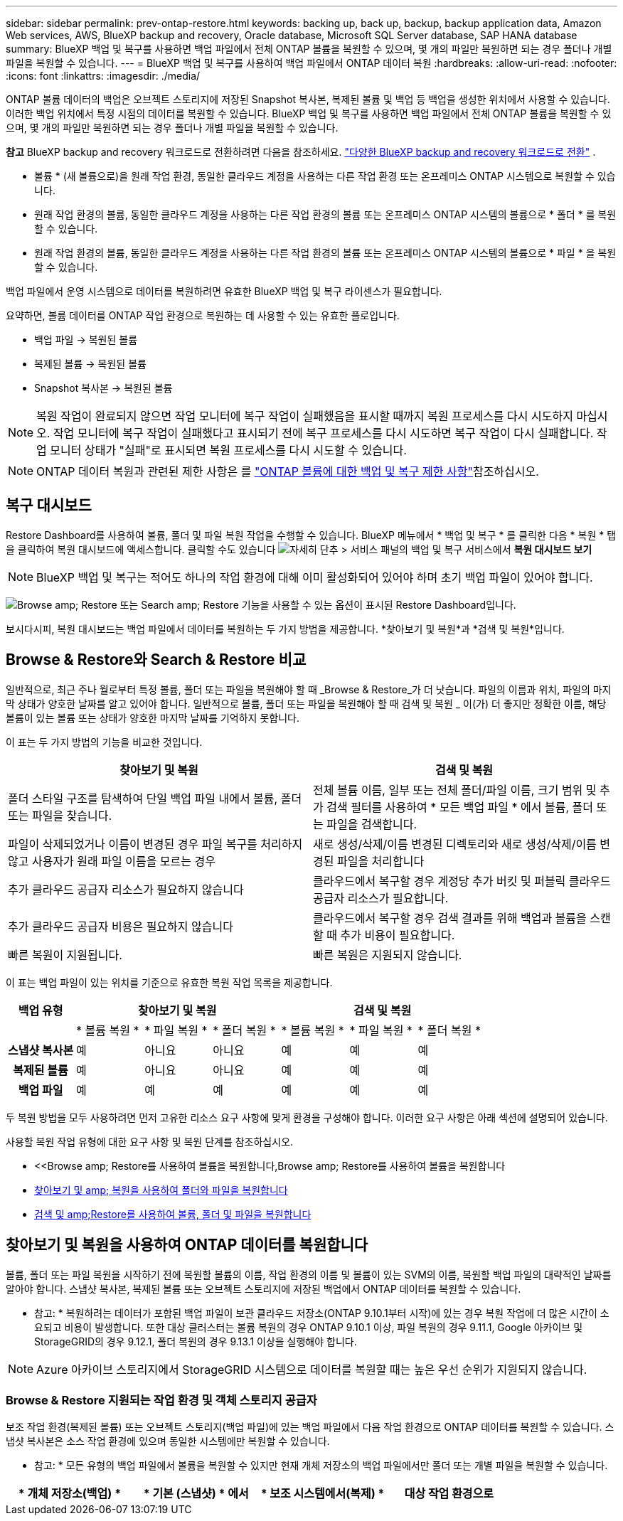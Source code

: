 ---
sidebar: sidebar 
permalink: prev-ontap-restore.html 
keywords: backing up, back up, backup, backup application data, Amazon Web services, AWS, BlueXP backup and recovery, Oracle database, Microsoft SQL Server database, SAP HANA database 
summary: BlueXP 백업 및 복구를 사용하면 백업 파일에서 전체 ONTAP 볼륨을 복원할 수 있으며, 몇 개의 파일만 복원하면 되는 경우 폴더나 개별 파일을 복원할 수 있습니다. 
---
= BlueXP 백업 및 복구를 사용하여 백업 파일에서 ONTAP 데이터 복원
:hardbreaks:
:allow-uri-read: 
:nofooter: 
:icons: font
:linkattrs: 
:imagesdir: ./media/


[role="lead"]
ONTAP 볼륨 데이터의 백업은 오브젝트 스토리지에 저장된 Snapshot 복사본, 복제된 볼륨 및 백업 등 백업을 생성한 위치에서 사용할 수 있습니다. 이러한 백업 위치에서 특정 시점의 데이터를 복원할 수 있습니다. BlueXP 백업 및 복구를 사용하면 백업 파일에서 전체 ONTAP 볼륨을 복원할 수 있으며, 몇 개의 파일만 복원하면 되는 경우 폴더나 개별 파일을 복원할 수 있습니다.

[]
====
*참고* BlueXP backup and recovery 워크로드로 전환하려면 다음을 참조하세요. link:br-start-switch-ui.html["다양한 BlueXP backup and recovery 워크로드로 전환"] .

====
* 볼륨 * (새 볼륨으로)을 원래 작업 환경, 동일한 클라우드 계정을 사용하는 다른 작업 환경 또는 온프레미스 ONTAP 시스템으로 복원할 수 있습니다.
* 원래 작업 환경의 볼륨, 동일한 클라우드 계정을 사용하는 다른 작업 환경의 볼륨 또는 온프레미스 ONTAP 시스템의 볼륨으로 * 폴더 * 를 복원할 수 있습니다.
* 원래 작업 환경의 볼륨, 동일한 클라우드 계정을 사용하는 다른 작업 환경의 볼륨 또는 온프레미스 ONTAP 시스템의 볼륨으로 * 파일 * 을 복원할 수 있습니다.


백업 파일에서 운영 시스템으로 데이터를 복원하려면 유효한 BlueXP 백업 및 복구 라이센스가 필요합니다.

요약하면, 볼륨 데이터를 ONTAP 작업 환경으로 복원하는 데 사용할 수 있는 유효한 플로입니다.

* 백업 파일 -> 복원된 볼륨
* 복제된 볼륨 -> 복원된 볼륨
* Snapshot 복사본 -> 복원된 볼륨



NOTE: 복원 작업이 완료되지 않으면 작업 모니터에 복구 작업이 실패했음을 표시할 때까지 복원 프로세스를 다시 시도하지 마십시오. 작업 모니터에 복구 작업이 실패했다고 표시되기 전에 복구 프로세스를 다시 시도하면 복구 작업이 다시 실패합니다. 작업 모니터 상태가 "실패"로 표시되면 복원 프로세스를 다시 시도할 수 있습니다.


NOTE: ONTAP 데이터 복원과 관련된 제한 사항은 를 link:br-reference-limitations.html["ONTAP 볼륨에 대한 백업 및 복구 제한 사항"]참조하십시오.



== 복구 대시보드

Restore Dashboard를 사용하여 볼륨, 폴더 및 파일 복원 작업을 수행할 수 있습니다. BlueXP 메뉴에서 * 백업 및 복구 * 를 클릭한 다음 * 복원 * 탭을 클릭하여 복원 대시보드에 액세스합니다. 클릭할 수도 있습니다 image:icon-options-vertical.gif["자세히 단추"] > 서비스 패널의 백업 및 복구 서비스에서 *복원 대시보드 보기*


NOTE: BlueXP 백업 및 복구는 적어도 하나의 작업 환경에 대해 이미 활성화되어 있어야 하며 초기 백업 파일이 있어야 합니다.

image:screenshot_restore_dashboard.png["Browse  amp; Restore 또는 Search  amp; Restore 기능을 사용할 수 있는 옵션이 표시된 Restore Dashboard입니다."]

보시다시피, 복원 대시보드는 백업 파일에서 데이터를 복원하는 두 가지 방법을 제공합니다. *찾아보기 및 복원*과 *검색 및 복원*입니다.



== Browse & Restore와 Search & Restore 비교

일반적으로, 최근 주나 월로부터 특정 볼륨, 폴더 또는 파일을 복원해야 할 때 _Browse & Restore_가 더 낫습니다. 파일의 이름과 위치, 파일의 마지막 상태가 양호한 날짜를 알고 있어야 합니다. 일반적으로 볼륨, 폴더 또는 파일을 복원해야 할 때 검색 및 복원 _ 이(가) 더 좋지만 정확한 이름, 해당 볼륨이 있는 볼륨 또는 상태가 양호한 마지막 날짜를 기억하지 못합니다.

이 표는 두 가지 방법의 기능을 비교한 것입니다.

[cols="50,50"]
|===
| 찾아보기 및 복원 | 검색 및 복원 


| 폴더 스타일 구조를 탐색하여 단일 백업 파일 내에서 볼륨, 폴더 또는 파일을 찾습니다. | 전체 볼륨 이름, 일부 또는 전체 폴더/파일 이름, 크기 범위 및 추가 검색 필터를 사용하여 * 모든 백업 파일 * 에서 볼륨, 폴더 또는 파일을 검색합니다. 


| 파일이 삭제되었거나 이름이 변경된 경우 파일 복구를 처리하지 않고 사용자가 원래 파일 이름을 모르는 경우 | 새로 생성/삭제/이름 변경된 디렉토리와 새로 생성/삭제/이름 변경된 파일을 처리합니다 


| 추가 클라우드 공급자 리소스가 필요하지 않습니다 | 클라우드에서 복구할 경우 계정당 추가 버킷 및 퍼블릭 클라우드 공급자 리소스가 필요합니다. 


| 추가 클라우드 공급자 비용은 필요하지 않습니다 | 클라우드에서 복구할 경우 검색 결과를 위해 백업과 볼륨을 스캔할 때 추가 비용이 필요합니다. 


| 빠른 복원이 지원됩니다. | 빠른 복원은 지원되지 않습니다. 
|===
이 표는 백업 파일이 있는 위치를 기준으로 유효한 복원 작업 목록을 제공합니다.

[cols="14h,14,14,14,14,14,14"]
|===
| 백업 유형 3+| 찾아보기 및 복원 3+| 검색 및 복원 


|  | * 볼륨 복원 * | * 파일 복원 * | * 폴더 복원 * | * 볼륨 복원 * | * 파일 복원 * | * 폴더 복원 * 


| 스냅샷 복사본 | 예 | 아니요 | 아니요 | 예 | 예 | 예 


| 복제된 볼륨 | 예 | 아니요 | 아니요 | 예 | 예 | 예 


| 백업 파일 | 예 | 예 | 예 | 예 | 예 | 예 
|===
두 복원 방법을 모두 사용하려면 먼저 고유한 리소스 요구 사항에 맞게 환경을 구성해야 합니다. 이러한 요구 사항은 아래 섹션에 설명되어 있습니다.

사용할 복원 작업 유형에 대한 요구 사항 및 복원 단계를 참조하십시오.

* <<Browse  amp; Restore를 사용하여 볼륨을 복원합니다,Browse  amp; Restore를 사용하여 볼륨을 복원합니다
* <<찾아보기 및 amp; 복원을 사용하여 폴더와 파일을 복원합니다,찾아보기 및 amp; 복원을 사용하여 폴더와 파일을 복원합니다>>
* <<restore-ontap-data-using-search-restore,검색 및 amp;Restore를 사용하여 볼륨, 폴더 및 파일을 복원합니다>>




== 찾아보기 및 복원을 사용하여 ONTAP 데이터를 복원합니다

볼륨, 폴더 또는 파일 복원을 시작하기 전에 복원할 볼륨의 이름, 작업 환경의 이름 및 볼륨이 있는 SVM의 이름, 복원할 백업 파일의 대략적인 날짜를 알아야 합니다. 스냅샷 복사본, 복제된 볼륨 또는 오브젝트 스토리지에 저장된 백업에서 ONTAP 데이터를 복원할 수 있습니다.

* 참고: * 복원하려는 데이터가 포함된 백업 파일이 보관 클라우드 저장소(ONTAP 9.10.1부터 시작)에 있는 경우 복원 작업에 더 많은 시간이 소요되고 비용이 발생합니다. 또한 대상 클러스터는 볼륨 복원의 경우 ONTAP 9.10.1 이상, 파일 복원의 경우 9.11.1, Google 아카이브 및 StorageGRID의 경우 9.12.1, 폴더 복원의 경우 9.13.1 이상을 실행해야 합니다.

ifdef::aws[]

link:prev-reference-aws-archive-storage-tiers.html["AWS 아카이브 스토리지에서 복원하는 방법에 대해 자세히 알아보십시오"]..

endif::aws[]

ifdef::azure[]

link:prev-reference-azure-archive-storage-tiers.html["Azure 아카이브 스토리지에서 복원에 대해 자세히 알아보십시오"]..

endif::azure[]

ifdef::gcp[]

link:prev-reference-gcp-archive-storage-tiers.html["Google 아카이브 스토리지에서 복원하는 방법에 대해 자세히 알아보십시오"]..

endif::gcp[]


NOTE: Azure 아카이브 스토리지에서 StorageGRID 시스템으로 데이터를 복원할 때는 높은 우선 순위가 지원되지 않습니다.



=== Browse & Restore 지원되는 작업 환경 및 객체 스토리지 공급자

보조 작업 환경(복제된 볼륨) 또는 오브젝트 스토리지(백업 파일)에 있는 백업 파일에서 다음 작업 환경으로 ONTAP 데이터를 복원할 수 있습니다. 스냅샷 복사본은 소스 작업 환경에 있으며 동일한 시스템에만 복원할 수 있습니다.

* 참고: * 모든 유형의 백업 파일에서 볼륨을 복원할 수 있지만 현재 개체 저장소의 백업 파일에서만 폴더 또는 개별 파일을 복원할 수 있습니다.

[cols="25,25,25,25"]
|===
| * 개체 저장소(백업) * | * 기본 (스냅샷) * 에서 | * 보조 시스템에서(복제) * | 대상 작업 환경으로

ifdef::AWS[] 


| Amazon S3 | AWS의 Cloud Volumes ONTAP
사내 ONTAP 시스템 | AWS의 Cloud Volumes ONTAP
사내 ONTAP 시스템

엔디프::AWS[]



ifdef::Azure[] | Azure Blob 


| Azure의 Cloud Volumes ONTAP
사내 ONTAP 시스템 | Azure의 Cloud Volumes ONTAP
사내 ONTAP 시스템

엔디프::Azure[]



ifdef::GCP[] | Google 클라우드 스토리지 | Google의 Cloud Volumes ONTAP
사내 ONTAP 시스템 


| Google 사내 ONTAP 시스템의 Cloud Volumes ONTAP::GCP [] | NetApp StorageGRID를 참조하십시오 | 사내 ONTAP 시스템 | 사내 ONTAP 시스템
Cloud Volumes ONTAP 


| 온프레미스 ONTAP 시스템으로 전환 | ONTAP S3 | 사내 ONTAP 시스템 | 사내 ONTAP 시스템
Cloud Volumes ONTAP 
|===
ifdef::aws[]

endif::aws[]

ifdef::azure[]

endif::azure[]

ifdef::gcp[]

endif::gcp[]

찾아보기 및 복원의 경우 커넥터를 다음 위치에 설치할 수 있습니다.

ifdef::aws[]

* Amazon S3의 경우 Connector를 AWS 또는 사내에 구현할 수 있습니다


endif::aws[]

ifdef::azure[]

* Azure Blob의 경우 Connector를 Azure 또는 사내에 배포할 수 있습니다


endif::azure[]

ifdef::gcp[]

* Google 클라우드 스토리지의 경우 Connector를 Google Cloud Platform VPC에 구축해야 합니다


endif::gcp[]

* StorageGRID의 경우 인터넷 액세스 유무에 관계없이 커넥터를 사내에 구축해야 합니다
* ONTAP S3의 경우 커넥터를 온프레미스(인터넷 액세스 유무에 관계없이) 또는 클라우드 공급자 환경에 배포할 수 있습니다


"사내 ONTAP 시스템"을 지칭할 때 FAS, AFF 및 ONTAP Select 시스템이 포함됩니다.


NOTE: 시스템의 ONTAP 버전이 9.13.1 미만인 경우, 백업 파일이 DataLock 및 랜섬웨어로 구성되어 있으면 폴더나 파일을 복원할 수 없습니다. 이 경우 백업 파일에서 전체 볼륨을 복원한 다음 필요한 파일에 액세스할 수 있습니다.



=== Browse & amp; Restore를 사용하여 볼륨을 복원합니다

백업 파일에서 볼륨을 복원할 때 BlueXP 백업 및 복구는 백업의 데이터를 사용하여 _new_volume을 생성합니다. 오브젝트 스토리지의 백업을 사용하는 경우 데이터를 원래 작업 환경의 볼륨, 소스 작업 환경과 동일한 클라우드 계정에 있는 다른 작업 환경 또는 사내 ONTAP 시스템에 복원할 수 있습니다.

ONTAP 9.13.0 이상을 사용하는 Cloud Volumes ONTAP 시스템 또는 ONTAP 9.14.1을 실행하는 사내 ONTAP 시스템으로 클라우드 백업을 복원할 때 _QUICK RESTORY_OPERATION을 수행할 수 있습니다. 빠른 복원은 가능한 한 빨리 볼륨에 대한 액세스를 제공해야 하는 재해 복구 상황에 이상적입니다. 빠른 복원은 전체 백업 파일을 복원하는 대신 백업 파일의 메타데이터를 볼륨으로 복원합니다. 빠른 복원은 성능이나 지연 시간에 민감한 애플리케이션에는 권장되지 않으며 아카이빙된 스토리지의 백업에는 지원되지 않습니다.


NOTE: 빠른 복원은 클라우드 백업이 생성된 소스 시스템에서 ONTAP 9.12.1 이상을 실행 중인 경우에만 FlexGroup 볼륨에 대해 지원됩니다. 또한 소스 시스템에서 ONTAP 9.11.0 이상을 실행 중인 경우에만 SnapLock 볼륨에 대해 지원됩니다.

복제된 볼륨에서 복원할 때 원래 작업 환경 또는 Cloud Volumes ONTAP 또는 온-프레미스 ONTAP 시스템으로 볼륨을 복원할 수 있습니다.

image:diagram_browse_restore_volume.png["Browse  amp; Restore를 사용하여 볼륨 복원 작업을 수행하는 흐름을 보여 주는 다이어그램"]

보시다시피 볼륨 복구를 수행하려면 소스 작업 환경 이름, 스토리지 VM, 볼륨 이름 및 백업 파일 날짜를 알아야 합니다.

.단계
. BlueXP 메뉴에서 * 보호 > 백업 및 복구 * 를 선택합니다.
. *복원* 탭을 선택하면 복원 대시보드가 표시됩니다.
. _찾아보기 및 복원_ 섹션에서 *볼륨 복원*을 선택합니다.
+
image:screenshot_restore_dashboard.png["Browse  amp; Restore 또는 Search  amp; Restore 기능을 사용할 수 있는 옵션이 표시된 Restore Dashboard입니다."]

. Select Source_페이지에서 복원하려는 볼륨의 백업 파일로 이동합니다. 복원할 날짜/시간 스탬프가 있는 * Working Environment *, * Volume * 및 * Backup * 파일을 선택합니다.
+
Location * 열에는 백업 파일(스냅샷)이 * Local * (소스 시스템의 스냅샷 복사본), * Secondary * (보조 ONTAP 시스템의 복제된 볼륨) 또는 * Object Storage * (오브젝트 스토리지의 백업 파일)인지 여부가 표시됩니다. 복원할 파일을 선택합니다.

+
image:screenshot_restore_select_volume_snapshot.png["복원할 작업 환경, 볼륨 및 볼륨 백업 파일을 선택하는 스크린샷."]

. 다음 * 을 선택합니다.
+
오브젝트 스토리지에서 백업 파일을 선택하고 랜섬웨어 보호가 해당 백업에 활성 상태인 경우(백업 정책에서 DataLock 및 랜섬웨어 보호를 활성화한 경우) 데이터를 복원하기 전에 백업 파일에 대해 추가 랜섬웨어 검사를 실행하라는 메시지가 표시됩니다. 랜섬웨어에 대한 백업 파일을 검사하는 것이 좋습니다. (백업 파일의 컨텐츠에 액세스하는 데 필요한 추가 송신 비용이 클라우드 공급자에게 추가로 발생합니다.)

. 대상 선택 페이지에서 볼륨을 복원할 * 작업 환경 * 을 선택합니다.
+
image:screenshot_restore_select_work_env_volume.png["복원하려는 볼륨의 대상 작업 환경을 선택하는 스크린샷."]

. 오브젝트 저장소에서 백업 파일을 복원할 때, 온프레미스 ONTAP 시스템을 선택하고 오브젝트 스토리지에 대한 클러스터 연결을 아직 구성하지 않은 경우 추가 정보를 묻는 메시지가 표시됩니다.
+
ifdef::aws[]

+
** Amazon S3에서 복원할 때 대상 볼륨이 상주할 ONTAP 클러스터에서 IPspace를 선택하고 ONTAP 클러스터에 S3 버킷에 대한 액세스 권한을 부여하기 위해 생성한 사용자의 액세스 키 및 암호 키를 입력합니다. 그리고 데이터 전송 보안을 위해 프라이빗 VPC 엔드포인트를 선택할 수도 있습니다.




endif::aws[]

ifdef::azure[]

* Azure Blob에서 복구할 경우 대상 볼륨이 상주할 ONTAP 클러스터에서 IPspace를 선택하고, 오브젝트 스토리지에 액세스할 Azure 구독을 선택한 다음 VNET 및 서브넷을 선택하여 보안 데이터 전송을 위한 프라이빗 끝점을 선택합니다.


endif::azure[]

ifdef::gcp[]

* Google 클라우드 스토리지에서 복원할 때 Google 클라우드 프로젝트 및 액세스 키 및 비밀 키를 선택하여 오브젝트 스토리지, 백업이 저장되는 지역 및 대상 볼륨이 상주할 ONTAP 클러스터의 IPspace에 액세스합니다.


endif::gcp[]

* StorageGRID에서 복구할 때 StorageGRID 서버의 FQDN과 ONTAP이 StorageGRID와 HTTPS 통신에 사용해야 하는 포트를 입력하고, 객체 스토리지에 액세스하는 데 필요한 액세스 키 및 비밀 키를 선택하고, 대상 볼륨이 상주할 ONTAP 클러스터의 IPspace를 선택합니다.
* ONTAP S3에서 복원하는 경우 ONTAP S3 서버의 FQDN과 ONTAP가 ONTAP S3와의 HTTPS 통신에 사용해야 하는 포트를 입력하고 오브젝트 스토리지에 액세스하는 데 필요한 액세스 키 및 암호 키를 선택합니다. 및 대상 볼륨이 상주할 ONTAP 클러스터의 IPspace입니다.
+
.. 복원된 볼륨에 사용할 이름을 입력하고 볼륨이 상주하는 스토리지 VM 및 Aggregate를 선택합니다. FlexGroup 볼륨을 복원할 때 여러 애그리게이트를 선택해야 합니다. 기본적으로 * <source_volume_name>_restore * 가 볼륨 이름으로 사용됩니다.
+
image:screenshot_restore_new_vol_name.png["복원하려는 새 볼륨의 이름을 입력하는 스크린샷."]

+
ONTAP 9.13.0 이상을 사용하여 오브젝트 스토리지에서 Cloud Volumes ONTAP 시스템으로 백업을 복원하거나 ONTAP 9.14.1을 실행하는 사내 ONTAP 시스템으로 백업을 복원할 때 _QUICK RESTORE_OPERATION을 수행할 수 있습니다.

+
아카이브 스토리지 계층에 있는 백업 파일(ONTAP 9.10.1부터 사용 가능)에서 볼륨을 복원하는 경우 복원 우선 순위를 선택할 수 있습니다.

+
ifdef::aws[]





link:prev-reference-aws-archive-storage-tiers.html["AWS 아카이브 스토리지에서 복원하는 방법에 대해 자세히 알아보십시오"]..

endif::aws[]

ifdef::azure[]

link:prev-reference-azure-archive-storage-tiers.html["Azure 아카이브 스토리지에서 복원에 대해 자세히 알아보십시오"]..

endif::azure[]

ifdef::gcp[]

link:prev-reference-gcp-archive-storage-tiers.html["Google 아카이브 스토리지에서 복원하는 방법에 대해 자세히 알아보십시오"].. Google 아카이브 스토리지 계층의 백업 파일은 거의 즉시 복원되며 복원 우선 순위가 필요하지 않습니다.

endif::gcp[]

. *다음*을 선택하여 일반 복원 또는 빠른 복원 프로세스를 수행할지 여부를 선택하세요.
+
image:screenshot_restore_browse_quick_restore.png["일반 및 빠른 복원 프로세스를 보여 주는 스크린샷"]

+
** * Normal restore * : 고성능이 필요한 볼륨에 일반 복원을 사용합니다. 복원 프로세스가 완료될 때까지 볼륨을 사용할 수 없습니다.
** * 빠른 복원 * : 복원 된 볼륨 및 데이터는 즉시 사용할 수 있습니다. 빠른 복원 프로세스 중에 데이터 액세스가 평소보다 느려질 수 있으므로 고성능이 필요한 볼륨에는 이 기능을 사용하지 마십시오.


. *복원*을 선택하면 복원 대시보드로 돌아가서 복원 작업의 진행 상황을 검토할 수 있습니다.


.결과
BlueXP 백업 및 복구는 선택한 백업을 기반으로 새 볼륨을 생성합니다.

아카이브 스토리지에 있는 백업 파일에서 볼륨을 복원하는 데는 아카이브 계층 및 복원 우선 순위에 따라 몇 분 또는 몇 시간이 걸릴 수 있습니다. *작업 모니터링* 탭을 선택하면 복원 진행 상황을 볼 수 있습니다.



=== 찾아보기 및 amp; 복원을 사용하여 폴더와 파일을 복원합니다

ONTAP 볼륨 백업에서 몇 개의 파일만 복원해야 하는 경우 전체 볼륨을 복원하는 대신 폴더 또는 개별 파일을 복원하도록 선택할 수 있습니다. 폴더 및 파일을 원래 작업 환경의 기존 볼륨이나 동일한 클라우드 계정을 사용하는 다른 작업 환경으로 복원할 수 있습니다. 또한 온프레미스 ONTAP 시스템의 볼륨에 폴더 및 파일을 복원할 수 있습니다.


NOTE: 폴더 또는 개별 파일은 개체 저장소의 백업 파일에서만 복원할 수 있습니다. 현재 로컬 스냅샷 복사본이나 보조 작업 환경(복제된 볼륨)에 있는 백업 파일에서 파일과 폴더를 복원하는 것은 지원되지 않습니다.

여러 파일을 선택하면 모든 파일이 선택한 동일한 대상 볼륨으로 복원됩니다. 따라서 파일을 다른 볼륨으로 복원하려면 복원 프로세스를 여러 번 실행해야 합니다.

ONTAP 9.13.0 이상을 사용하는 경우 폴더 내의 모든 파일 및 하위 폴더와 함께 폴더를 복원할 수 있습니다. 9.13.0 이전 버전의 ONTAP를 사용하는 경우 해당 폴더의 파일만 복원되고 하위 폴더의 파일은 복원되지 않습니다.

[NOTE]
====
* 백업 파일이 DataLock 및 랜섬웨어 보호를 사용하여 구성된 경우 ONTAP 버전이 9.13.1 이상인 경우에만 폴더 레벨 복원이 지원됩니다. 이전 버전의 ONTAP를 사용하는 경우 백업 파일에서 전체 볼륨을 복원한 다음 필요한 폴더 및 파일에 액세스할 수 있습니다.
* 백업 파일이 아카이브 스토리지에 있는 경우 ONTAP 버전이 9.13.1 이상인 경우에만 폴더 레벨 복원이 지원됩니다. 이전 버전의 ONTAP를 사용 중인 경우 보관되지 않은 최신 백업 파일에서 폴더를 복원하거나, 아카이빙된 백업에서 전체 볼륨을 복원한 다음 필요한 폴더 및 파일에 액세스할 수 있습니다.
* ONTAP 9.15.1을 사용하면 "찾아보기 및 복원" 옵션을 사용하여 FlexGroup 폴더를 복원할 수 있습니다. 이 기능은 기술 미리 보기 모드에 있습니다.
+
에 설명된 특수 플래그를 사용하여 테스트할 수 https://community.netapp.com/t5/Tech-ONTAP-Blogs/BlueXP-Backup-and-Recovery-July-2024-Release/ba-p/453993#toc-hId-1830672444["BlueXP 백업 및 복구 2024년 7월 릴리즈 블로그"^]있습니다.



====


==== 필수 구성 요소

* FILE_RESTORE 작업을 수행하려면 ONTAP 버전이 9.6 이상이어야 합니다.
* folder_restore 작업을 수행하려면 ONTAP 버전이 9.11.1 이상이어야 합니다. 데이터가 아카이브 스토리지에 있거나 백업 파일이 DataLock 및 랜섬웨어 보호를 사용하는 경우 ONTAP 버전 9.13.1 이 필요합니다.
* 찾아보기 및 복원 옵션을 사용하여 FlexGroup 디렉토리를 복원하려면 ONTAP 버전이 9.15.1 P2 이상이어야 합니다.




==== 폴더 및 파일 복원 프로세스

프로세스는 다음과 같습니다.

. 볼륨 백업에서 폴더 또는 하나 이상의 파일을 복원하려면 * 복원 * 탭을 클릭하고 _찾아보기 및 복원_ 아래에서 * 파일 또는 폴더 복원 * 을 클릭합니다.
. 폴더 또는 파일이 있는 소스 작업 환경, 볼륨 및 백업 파일을 선택합니다.
. BlueXP 백업 및 복구에는 선택한 백업 파일 내에 있는 폴더와 파일이 표시됩니다.
. 해당 백업에서 복원할 폴더 또는 파일을 선택합니다.
. 폴더 또는 파일을 복원할 대상 위치(작업 환경, 볼륨 및 폴더)를 선택하고 * 복원 * 을 클릭합니다.
. 파일이 복원됩니다.


image:diagram_browse_restore_file.png["Browse  amp; Restore를 사용하여 파일 복원 작업을 수행하는 흐름을 보여 주는 다이어그램"]

보시다시피 폴더 또는 파일 복원을 수행하려면 작업 환경 이름, 볼륨 이름, 백업 파일 날짜 및 폴더/파일 이름을 알아야 합니다.



==== 폴더 및 파일을 복원합니다

ONTAP 볼륨 백업에서 폴더 또는 파일을 볼륨으로 복원하려면 다음 단계를 수행하십시오. 폴더 또는 파일을 복원하는 데 사용할 볼륨 이름과 백업 파일 날짜를 알아야 합니다. 이 기능은 Live Browsing을 사용하여 각 백업 파일 내의 디렉터리 및 파일 목록을 볼 수 있습니다.

.단계
. BlueXP 메뉴에서 * 보호 > 백업 및 복구 * 를 선택합니다.
. *복원* 탭을 선택하면 복원 대시보드가 표시됩니다.
. _찾아보기 및 복원_ 섹션에서 *파일 또는 폴더 복원*을 선택합니다.
+
image:screenshot_restore_dashboard.png["Browse  amp; Restore 또는 Search  amp; Restore 기능을 사용할 수 있는 옵션이 표시된 Restore Dashboard입니다."]

. Select Source_페이지에서 복원하려는 파일이 포함된 볼륨의 백업 파일을 찾습니다. 파일을 복원할 날짜/시간 스탬프가 있는 * Working Environment *, * Volume * 및 * Backup * 을 선택합니다.
+
image:screenshot_restore_select_source.png["복원하려는 항목의 볼륨 및 백업 선택 스크린샷."]

. *다음*을 선택하면 볼륨 백업의 폴더와 파일 목록이 표시됩니다.
+
아카이브 스토리지 계층에 있는 백업 파일에서 폴더 또는 파일을 복구하는 경우 복구 우선 순위를 선택할 수 있습니다.

+
link:prev-reference-aws-archive-storage-tiers.html["AWS 아카이브 스토리지에서 복원하는 방법에 대해 자세히 알아보십시오"].. link:prev-reference-azure-archive-storage-tiers.html["Azure 아카이브 스토리지에서 복원에 대해 자세히 알아보십시오"].. link:prev-reference-gcp-archive-storage-tiers.html["Google 아카이브 스토리지에서 복원하는 방법에 대해 자세히 알아보십시오"].. Google 아카이브 스토리지 계층의 백업 파일은 거의 즉시 복원되며 복원 우선 순위가 필요하지 않습니다.

+
백업 파일에 대해 랜섬웨어 보호가 활성 상태인 경우(백업 정책에서 DataLock 및 랜섬웨어 보호를 활성화한 경우) 데이터를 복원하기 전에 백업 파일에 대한 추가 랜섬웨어 검사를 실행하라는 메시지가 표시됩니다. 랜섬웨어에 대한 백업 파일을 검사하는 것이 좋습니다. (백업 파일의 컨텐츠에 액세스하는 데 필요한 추가 송신 비용이 클라우드 공급자에게 추가로 발생합니다.)

+
image:screenshot_restore_select_files.png["복원할 항목을 탐색할 수 있는 항목 선택 페이지의 스크린 샷"]

. _항목 선택_ 페이지에서 복원하려는 폴더나 파일을 선택하고 *계속*을 선택합니다. 항목을 찾는 데 도움이 되는 방법:
+
** 폴더나 파일 이름이 보이면 선택할 수 있습니다.
** 검색 아이콘을 선택하고 폴더나 파일 이름을 입력하면 해당 항목으로 바로 이동할 수 있습니다.
** 행 끝에 있는 아래쪽 화살표를 사용하여 폴더의 하위 수준으로 이동하여 특정 파일을 찾을 수 있습니다.
+
파일을 선택하면 이미 선택한 파일을 볼 수 있도록 페이지 왼쪽에 추가됩니다. 필요한 경우 파일 이름 옆에 있는 *x*를 선택하여 이 목록에서 파일을 제거할 수 있습니다.



. 대상 선택 페이지에서 항목을 복원할 * 작업 환경 * 을 선택합니다.
+
image:screenshot_restore_select_work_env.png["복원하려는 항목의 대상 작업 환경 선택 스크린샷"]

+
사내 클러스터를 선택하고 오브젝트 스토리지에 대한 클러스터 연결을 아직 구성하지 않은 경우 추가 정보를 묻는 메시지가 표시됩니다.

+
ifdef::aws[]

+
** Amazon S3에서 복원할 때 대상 볼륨이 있는 ONTAP 클러스터에 IPspace를 입력하고 오브젝트 스토리지에 액세스하는 데 필요한 AWS 액세스 키 및 비밀 키를 입력합니다. 또한 클러스터에 연결할 전용 링크 구성을 선택할 수도 있습니다.




endif::aws[]

ifdef::azure[]

* Azure Blob에서 복구할 경우 대상 볼륨이 있는 ONTAP 클러스터에 IPspace를 입력합니다. 클러스터에 연결할 개별 엔드포인트 구성을 선택할 수도 있습니다.


endif::azure[]

ifdef::gcp[]

* Google 클라우드 스토리지에서 복원할 때 대상 볼륨이 있는 ONTAP 클러스터에 IPspace를 입력하고 오브젝트 스토리지에 액세스하는 데 필요한 액세스 키 및 비밀 키를 입력합니다.


endif::gcp[]

* StorageGRID에서 복구할 때 StorageGRID 서버의 FQDN과 ONTAP이 StorageGRID과의 HTTPS 통신에 사용해야 하는 포트를 입력하고, 오브젝트 스토리지에 액세스하는 데 필요한 액세스 키 및 비밀 키, 대상 볼륨이 있는 ONTAP 클러스터의 IPspace를 입력합니다.
+
.. 그런 다음 폴더 또는 파일을 복원할 * 볼륨 * 과 * 폴더 * 를 선택합니다.
+
폴더 및 파일을 복원할 때 위치에 대한 몇 가지 옵션이 있습니다.



* 위와 같이 * 대상 폴더 선택 * 을 선택한 경우:
+
** 폴더를 선택할 수 있습니다.
** 폴더 위에 마우스를 올려놓고 행의 끝을 클릭하면 하위 폴더로 드릴다운한 다음 폴더를 선택할 수 있습니다.


* 소스 폴더/파일이 있는 위치와 동일한 대상 작업 환경 및 볼륨을 선택한 경우 * 소스 폴더 경로 유지 * 를 선택하여 폴더 또는 파일을 소스 구조에 있는 동일한 폴더로 복원할 수 있습니다. 모든 동일한 폴더와 하위 폴더가 이미 존재해야 하며 폴더가 생성되지 않습니다. 파일을 원래 위치로 복원할 때 소스 파일을 덮어쓰거나 새 파일을 만들도록 선택할 수 있습니다.
+
.. *복원*을 선택하면 복원 대시보드로 돌아가서 복원 작업의 진행 상황을 검토할 수 있습니다. 또한 * Job Monitoring * 탭을 클릭하여 복원 진행률을 확인할 수도 있습니다.






== 검색 및 복원을 사용하여 ONTAP 데이터를 복원합니다

검색 및 복원을 사용하여 ONTAP 백업 파일에서 볼륨, 폴더 또는 파일을 복원할 수 있습니다. 검색 및 복원을 사용하면 모든 백업에서 특정 볼륨, 폴더 또는 파일을 검색한 다음 복구를 수행할 수 있습니다. 정확한 작업 환경 이름, 볼륨 이름 또는 파일 이름을 알 필요가 없습니다. 모든 볼륨 백업 파일을 검색합니다.

검색 작업은 ONTAP 볼륨에 대한 모든 로컬 스냅샷 복사본, 보조 스토리지 시스템에 있는 모든 복제된 볼륨, 개체 스토리지에 있는 모든 백업 파일을 살펴봅니다. 로컬 스냅샷 복사본 또는 복제된 볼륨에서 데이터를 복원하는 것은 오브젝트 스토리지의 백업 파일에서 복원하는 것보다 빠르고 비용이 적게 들 수 있으므로 이러한 다른 위치에서 데이터를 복원할 수 있습니다.

백업 파일에서 _full volume_을(를) 복원하면 BlueXP 백업 및 복구에서 백업의 데이터를 사용하여 _new_volume을(를) 생성합니다. 데이터를 원래 작업 환경에서 볼륨 형태로 복원하거나, 소스 작업 환경과 동일한 클라우드 계정에 있는 다른 작업 환경 또는 사내 ONTAP 시스템에 복원할 수 있습니다.

폴더 또는 파일 _ 을(를) 원래 볼륨 위치, 동일한 작업 환경의 다른 볼륨, 동일한 클라우드 계정을 사용하는 다른 작업 환경 또는 온-프레미스 ONTAP 시스템의 볼륨으로 복원할 수 있습니다.

ONTAP 9.13.0 이상을 사용하는 경우 폴더 내의 모든 파일 및 하위 폴더와 함께 폴더를 복원할 수 있습니다. 9.13.0 이전 버전의 ONTAP를 사용하는 경우 해당 폴더의 파일만 복원되고 하위 폴더의 파일은 복원되지 않습니다.

복원하려는 볼륨의 백업 파일이 아카이브 스토리지(ONTAP 9.10.1부터 사용 가능)에 있는 경우 복원 작업에 더 많은 시간이 소요되고 추가 비용이 발생합니다. 또한 대상 클러스터는 볼륨 복원의 경우 ONTAP 9.10.1 이상, 파일 복원의 경우 9.11.1, Google 아카이브 및 StorageGRID의 경우 9.12.1, 폴더 복원의 경우 9.13.1 이상을 실행해야 합니다.

ifdef::aws[]

link:prev-reference-aws-archive-storage-tiers.html["AWS 아카이브 스토리지에서 복원하는 방법에 대해 자세히 알아보십시오"]..

endif::aws[]

ifdef::azure[]

link:prev-reference-azure-archive-storage-tiers.html["Azure 아카이브 스토리지에서 복원에 대해 자세히 알아보십시오"]..

endif::azure[]

ifdef::gcp[]

link:prev-reference-gcp-archive-storage-tiers.html["Google 아카이브 스토리지에서 복원하는 방법에 대해 자세히 알아보십시오"]..

endif::gcp[]

[NOTE]
====
* 오브젝트 스토리지의 백업 파일이 DataLock 및 랜섬웨어 방지 기능으로 구성된 경우 ONTAP 버전이 9.13.1 이상인 경우에만 폴더 레벨 복원이 지원됩니다. 이전 버전의 ONTAP를 사용하는 경우 백업 파일에서 전체 볼륨을 복원한 다음 필요한 폴더 및 파일에 액세스할 수 있습니다.
* 오브젝트 스토리지의 백업 파일이 아카이브 스토리지에 있는 경우 ONTAP 버전이 9.13.1 이상인 경우에만 폴더 레벨 복원이 지원됩니다. 이전 버전의 ONTAP를 사용 중인 경우 보관되지 않은 최신 백업 파일에서 폴더를 복원하거나, 아카이빙된 백업에서 전체 볼륨을 복원한 다음 필요한 폴더 및 파일에 액세스할 수 있습니다.
* Azure 아카이브 스토리지에서 StorageGRID 시스템으로 데이터를 복원할 때는 "높은" 복원 우선 순위가 지원되지 않습니다.
* 폴더 복원은 현재 ONTAP S3 오브젝트 스토리지의 볼륨에서 지원되지 않습니다.


====
시작하기 전에 복원하려는 볼륨이나 파일의 이름이나 위치를 알고 있어야 합니다.



=== 검색 및 복원 지원되는 작업 환경 및 오브젝트 스토리지 공급자

보조 작업 환경(복제된 볼륨) 또는 오브젝트 스토리지(백업 파일)에 있는 백업 파일에서 다음 작업 환경으로 ONTAP 데이터를 복원할 수 있습니다. 스냅샷 복사본은 소스 작업 환경에 있으며 동일한 시스템에만 복원할 수 있습니다.

* 참고: * 모든 유형의 백업 파일에서 볼륨 및 파일을 복원할 수 있지만 현재 개체 스토리지에 있는 백업 파일에서만 폴더를 복원할 수 있습니다.

[cols="33,33,33"]
|===
2+| 백업 파일 위치 | 대상 작업 환경 


| * 오브젝트 저장소(백업) * | * 보조 시스템(복제) * | ifdef::aws[] 


| Amazon S3 | AWS의 Cloud Volumes ONTAP
사내 ONTAP 시스템 | Cloud Volumes ONTAP in AWS on-premises ONTAP system endif::AWS[]ifdef::Azure[] 


| Azure Blob | Azure의 Cloud Volumes ONTAP
사내 ONTAP 시스템 | Azure 사내 ONTAP 시스템의 Cloud Volumes ONTAP endif::Azure []ifdef::GCP[] 


| Google 클라우드 스토리지 | Google의 Cloud Volumes ONTAP
사내 ONTAP 시스템 | Google 사내 ONTAP 시스템의 Cloud Volumes ONTAP::GCP [] 


| NetApp StorageGRID를 참조하십시오 | 사내 ONTAP 시스템
Cloud Volumes ONTAP | 사내 ONTAP 시스템 


| ONTAP S3 | 사내 ONTAP 시스템
Cloud Volumes ONTAP | 사내 ONTAP 시스템 
|===
검색 및 복원의 경우 커넥터를 다음 위치에 설치할 수 있습니다.

ifdef::aws[]

* Amazon S3의 경우 Connector를 AWS 또는 사내에 구현할 수 있습니다


endif::aws[]

ifdef::azure[]

* Azure Blob의 경우 Connector를 Azure 또는 사내에 배포할 수 있습니다


endif::azure[]

ifdef::gcp[]

* Google 클라우드 스토리지의 경우 Connector를 Google Cloud Platform VPC에 구축해야 합니다


endif::gcp[]

* StorageGRID의 경우 인터넷 액세스 유무에 관계없이 커넥터를 사내에 구축해야 합니다
* ONTAP S3의 경우 커넥터를 온프레미스(인터넷 액세스 유무에 관계없이) 또는 클라우드 공급자 환경에 배포할 수 있습니다


"사내 ONTAP 시스템"을 지칭할 때 FAS, AFF 및 ONTAP Select 시스템이 포함됩니다.



=== 필수 구성 요소

* 클러스터 요구 사항:
+
** ONTAP 버전은 9.8 이상이어야 합니다.
** 볼륨이 상주하는 스토리지 VM(SVM)에는 데이터 LIF가 구성되어 있어야 합니다.
** 볼륨에 NFS를 설정해야 합니다(NFS 및 SMB/CIFS 볼륨 모두 지원).
** SVM에서 SnapDiff RPC 서버를 활성화해야 합니다. BlueXP는 작업 환경에서 인덱싱을 활성화할 때 이 작업을 자동으로 수행합니다. SnapDiff는 스냅샷 복사본 간의 파일 및 디렉토리 차이를 신속하게 식별하는 기술입니다.




ifdef::aws[]

* AWS 요구사항:
+
** BlueXP에 권한을 제공하는 사용자 역할에 특정 Amazon Athena, AWS Glue 및 AWS S3 권한을 추가해야 합니다. link:prev-ontap-backup-onprem-aws.html["모든 권한이 올바르게 구성되었는지 확인합니다"]..
+
이전에 구성한 커넥터를 사용하여 BlueXP 백업 및 복구를 이미 사용하고 있다면 지금 BlueXP 사용자 역할에 Athena 및 Glue 권한을 추가해야 합니다. 검색 및 복원에 필요합니다.





endif::aws[]

ifdef::azure[]

* Azure 요구사항:
+
** Azure Synapse Analytics 리소스 공급자("Microsoft.Synapse")를 구독에 등록해야 합니다. https://docs.microsoft.com/en-us/azure/azure-resource-manager/management/resource-providers-and-types#register-resource-provider["이 리소스 공급자를 구독에 등록하는 방법을 확인하십시오"^]. 리소스 공급자를 등록하려면 구독 * 소유자 * 또는 * 참가자 * 여야 합니다.
** BlueXP에 권한을 제공하는 사용자 역할에 특정 Azure Synapse Workspace 및 Data Lake Storage 계정 권한을 추가해야 합니다. link:prev-ontap-backup-onprem-azure.html["모든 권한이 올바르게 구성되었는지 확인합니다"]..
+
과거에 구성한 커넥터를 사용하여 BlueXP 백업 및 복구를 이미 사용하고 있다면 지금 BlueXP 사용자 역할에 Azure Synapse Workspace 및 Data Lake Storage 계정 권한을 추가해야 합니다. 검색 및 복원에 필요합니다.

** 인터넷 HTTP 통신을 위해 프록시 서버를 사용하지 않고 커넥터를 구성해야 합니다 *. 커넥터에 대해 HTTP 프록시 서버를 구성한 경우 검색 및 복원 기능을 사용할 수 없습니다.




endif::azure[]

ifdef::gcp[]

* Google Cloud 요구사항:
+
** BlueXP에 권한을 제공하는 사용자 역할에 특정 Google BigQuery 권한을 추가해야 합니다. link:prev-ontap-backup-onprem-gcp.html["모든 권한이 올바르게 구성되었는지 확인합니다"]..
+
과거에 구성한 커넥터로 BlueXP backup and recovery 이미 사용 중이었다면 지금 BlueXP 사용자 역할에 BigQuery 권한을 추가해야 합니다. 검색 및 복원에 필요합니다.





endif::gcp[]

* StorageGRID 및 ONTAP S3 요구사항:
+
구성에 따라 검색 및 복원을 구현하는 방법에는 두 가지가 있습니다.

+
** 계정에 클라우드 공급자 자격 증명이 없으면 인덱싱된 카탈로그 정보가 Connector에 저장됩니다.
+
인덱싱된 카탈로그 v2에 대한 자세한 내용은 인덱싱된 카탈로그를 사용하는 방법에 대한 아래 섹션을 참조하십시오.

** 비공개(다크) 사이트에서 Connector를 사용하는 경우 인덱싱된 카탈로그 정보가 Connector에 저장됩니다(Connector 버전 3.9.25 이상 필요).
** 있는 경우 https://docs.netapp.com/us-en/bluexp-setup-admin/concept-accounts-aws.html["AWS 자격 증명"^] 또는 https://docs.netapp.com/us-en/bluexp-setup-admin/concept-accounts-azure.html["Azure 자격 증명"^] 어카운트의 경우 인덱싱된 카탈로그는 클라우드에 구축된 Connector와 마찬가지로 클라우드 공급자에 저장됩니다. (두 자격 증명이 모두 있는 경우 기본적으로 AWS가 선택됩니다.)
+
온-프레미스 Connector를 사용하는 경우에도 Connector 사용 권한과 클라우드 공급자 리소스 모두에 대해 클라우드 공급자 요구 사항이 충족되어야 합니다. 이 구축을 사용할 때는 위의 AWS 및 Azure 요구사항을 참조하십시오.







=== 검색 및 복원 프로세스

프로세스는 다음과 같습니다.

. 검색 및 복원을 사용하려면 볼륨 데이터를 복원할 각 소스 작업 환경에서 "인덱싱"을 활성화해야 합니다. 따라서 인덱싱된 카탈로그를 통해 모든 볼륨의 백업 파일을 추적할 수 있습니다.
. 볼륨 백업에서 볼륨이나 파일을 복원하려면 _검색 및 복원_에서 *검색 및 복원*을 선택합니다.
. 볼륨, 폴더 또는 파일에 대한 검색 기준을 부분 또는 전체 볼륨 이름, 부분 또는 전체 파일 이름, 백업 위치, 크기 범위, 생성 날짜 범위, 기타 검색 필터로 입력하고 *검색*을 선택합니다.
+
검색 결과 페이지에는 검색 기준과 일치하는 파일 또는 볼륨이 있는 모든 위치가 표시됩니다.

. 볼륨이나 파일을 복원할 위치에 대해 *모든 백업 보기*를 선택한 다음, 사용하려는 실제 백업 파일에서 *복원*을 선택합니다.
. 볼륨, 폴더 또는 파일을 복원할 위치를 선택하고 *복원*을 선택합니다.
. 볼륨, 폴더 또는 파일이 복원됩니다.


image:diagram_search_restore_vol_file.png["검색 및 앰프, 복원을 사용하여 볼륨, 폴더 또는 파일 복원 작업을 수행하는 흐름을 보여 주는 다이어그램"]

보시다시피, 검색 조건과 일치하는 모든 백업 파일을 통해 부분 이름을 알고 BlueXP 백업 및 복구 검색을 수행하면 됩니다.



=== 각 작업 환경에 대해 인덱싱된 카탈로그를 설정합니다

검색 및 복원을 사용하려면 볼륨 또는 파일을 복원할 각 소스 작업 환경에서 "인덱싱"을 활성화해야 합니다. 따라서 인덱싱된 카탈로그를 통해 모든 볼륨과 모든 백업 파일을 추적할 수 있어 검색이 매우 빠르고 효율적입니다.

인덱싱된 카탈로그는 작업 환경의 모든 볼륨 및 백업 파일에 대한 메타데이터를 저장하는 데이터베이스입니다. 검색 및 복원 기능에서 복원하려는 데이터가 포함된 백업 파일을 빠르게 찾는 데 사용됩니다.

.인덱싱된 카탈로그 v2 기능
2025년 2월에 출시되고 2025년 6월에 업데이트된 색인 카탈로그 v2에는 카탈로그를 더 효율적이고 사용하기 쉽게 만드는 기능이 포함되어 있습니다. 이 버전은 성능이 크게 향상되었으며 모든 신규 고객에게 기본적으로 사용됩니다.

v2와 관련하여 다음 고려 사항을 검토하십시오.

* 인덱스 카탈로그 v2는 미리 보기 모드에서 사용할 수 있습니다.
* 기존 고객이며 Catalog v2를 사용하려면 환경을 완전히 다시 인덱싱해야 합니다.
* Catalog v2는 스냅샷 레이블이 있는 스냅샷만 인덱싱합니다.
* BlueXP  백업 및 복구는 "시간별" SnapMirror 레이블을 사용하여 스냅샷을 인덱싱하지 않습니다. "시간별" SnapMirror 레이블을 사용하여 스냅샷을 인덱싱하려면 v2가 미리보기 모드에 있는 동안 스냅샷을 수동으로 활성화해야 합니다.
* BlueXP  백업 및 복구는 카탈로그 v2를 통해서만 BlueXP  백업 및 복구로 보호되는 작업 환경과 관련된 볼륨 및 스냅숏을 인덱싱합니다. BlueXP  플랫폼에서 검색된 다른 작업 환경은 인덱싱되지 않습니다.
* Catalog v2를 사용한 데이터 인덱싱은 온프레미스 환경과 Amazon Web Services, Microsoft Azure, Google Cloud Platform(GCP) 환경에서 수행됩니다.


인덱싱된 카탈로그 v2는 다음을 지원합니다.

* 3분 이내에 글로벌 검색 효율성 향상
* 최대 50억 개의 파일
* 클러스터당 최대 5000개의 볼륨
* 볼륨당 최대 100,000개의 스냅샷 지원
* 기준 색인에 대한 최대 시간은 7일 미만입니다. 실제 시간은 환경에 따라 다릅니다.


.작업 환경에 대해 인덱싱된 카탈로그를 사용하도록 설정합니다
Indexed Catalog v2를 사용할 때 이 서비스는 별도의 버킷을 프로비저닝하지 않습니다. 대신 AWS, Azure, Google Cloud Platform, StorageGRID 또는 ONTAP S3에 저장된 백업의 경우, 이 서비스는 커넥터 또는 클라우드 공급자 환경에 공간을 프로비저닝합니다.

v2 릴리스 이전에 인덱싱된 카탈로그를 활성화한 경우 작업 환경에서 다음이 발생합니다.

* AWS에 저장된 백업의 경우 새로운 S3 버킷과 을 프로비저닝합니다 https://aws.amazon.com/athena/faqs/["아마존 Athena 대화형 쿼리 서비스"^] 및 https://aws.amazon.com/glue/faqs/["AWS Glue 서버리스 데이터 통합 서비스"^].
* Azure에 저장된 백업의 경우 Azure Synapse 작업 공간과 Data Lake 파일 시스템을 작업 공간 데이터를 저장할 컨테이너로 프로비저닝합니다.
* Google Cloud에 저장된 백업의 경우 IT 부서는 새로운 버킷과 을 프로비저닝합니다 https://cloud.google.com/bigquery["Google Cloud BigQuery 서비스"^] 계정/프로젝트 수준에서 프로비저닝됩니다.
* StorageGRID 또는 ONTAP S3에 저장된 백업의 경우 커넥터 또는 클라우드 공급자 환경에서 공간을 프로비저닝합니다.


작업 환경에 대해 인덱싱이 이미 활성화되어 있는 경우 다음 섹션으로 이동하여 데이터를 복원합니다.

.작업 환경에 대해 인덱싱을 활성화하는 단계:
. 다음 중 하나를 수행합니다.
+
** 인덱싱된 작업 환경이 없는 경우 복원 대시보드의 _Search & Restore_ 아래에서 * 작업 환경에 대한 인덱싱 활성화 * 를 선택합니다.
** 하나 이상의 작업 환경이 이미 인덱싱된 경우, _검색 및 복원_ 아래의 복원 대시보드에서 *인덱싱 설정*을 선택하세요.


. 작업 환경에 대해 * 인덱싱 활성화 * 를 선택합니다.


.결과
모든 서비스가 프로비저닝되고 인덱싱된 카탈로그가 활성화되면 작업 환경이 "활성"으로 표시됩니다.

작업 환경의 볼륨 크기와 3개의 백업 위치 모두에 있는 백업 파일 수에 따라 초기 인덱싱 프로세스에 최대 1시간이 걸릴 수 있습니다. 그 이후에는 운영 환경에 영향을 미치지 않고 매시간 업데이트되며, 지속적으로 변경될 수 있습니다.



=== 검색 및 amp;Restore를 사용하여 볼륨, 폴더 및 파일을 복원합니다

먼저 해 <<enable-the-indexed-catalog-for-each-working-environment,작업 환경에 대한 인덱싱 기능을 활성화했습니다>>검색 및 복원을 사용하여 볼륨, 폴더 및 파일을 복원할 수 있습니다. 이를 통해 광범위한 필터를 사용하여 모든 백업 파일에서 복원하려는 정확한 파일 또는 볼륨을 찾을 수 있습니다.

.단계
. BlueXP 메뉴에서 * 보호 > 백업 및 복구 * 를 선택합니다.
. *복원* 탭을 선택하면 복원 대시보드가 표시됩니다.
. _검색 및 복원_ 섹션에서 *검색 및 복원*을 선택합니다.
. _검색 및 복원_ 섹션에서 *검색 및 복원*을 선택합니다.
+
image:screenshot_restore_dashboard.png["Browse  amp; Restore 또는 Search  amp; Restore 기능을 사용할 수 있는 옵션이 표시된 Restore Dashboard입니다."]

. 검색 및 복원 페이지에서 다음을 수행합니다.
+
.. 검색 표시줄 _ 에서 전체 또는 부분 볼륨 이름, 폴더 이름 또는 파일 이름을 입력합니다.
.. 리소스 유형 * 볼륨 *, * 파일 *, * 폴더 * 또는 * 모두 * 를 선택합니다.
.. Filter by_영역에서 필터 기준을 선택합니다. 예를 들어 데이터가 있는 작업 환경과 파일 형식(예: .jpeg 파일)을 선택할 수 있습니다. 또는 오브젝트 스토리지에서 사용 가능한 스냅샷 복사본 또는 백업 파일 내에서만 결과를 검색하려면 백업 위치 유형을 선택할 수 있습니다.


. *검색*을 선택하면 검색 결과 영역에 검색 조건에 맞는 파일, 폴더 또는 볼륨이 있는 모든 리소스가 표시됩니다.
. 복원하려는 데이터가 있는 리소스를 찾은 다음 *모든 백업 보기*를 선택하면 일치하는 볼륨, 폴더 또는 파일이 포함된 모든 백업 파일이 표시됩니다.
. 데이터를 복원하는 데 사용할 백업 파일을 찾아 *복원*을 선택합니다.
+
결과는 로컬 볼륨 스냅샷 복사본과 검색에 파일이 포함된 원격 복제 볼륨을 식별합니다. 클라우드 백업 파일, 스냅샷 복사본 또는 복제된 볼륨에서 복원을 선택할 수 있습니다.

. 볼륨, 폴더 또는 파일을 복원할 대상 위치를 선택하고 *복원*을 선택합니다.
+
** 볼륨의 경우 원래 대상 작업 환경을 선택하거나 대체 작업 환경을 선택할 수 있습니다. FlexGroup 볼륨을 복원할 때 여러 애그리게이트를 선택해야 합니다.
** 폴더의 경우 원래 위치로 복원하거나 작업 환경, 볼륨 및 폴더를 포함한 대체 위치를 선택할 수 있습니다.
** 파일의 경우 원래 위치로 복원하거나 작업 환경, 볼륨 및 폴더를 포함한 대체 위치를 선택할 수 있습니다. 원본 위치를 선택할 때 원본 파일을 덮어쓰거나 새 파일을 만들도록 선택할 수 있습니다.
+
사내 ONTAP 시스템을 선택하고 오브젝트 스토리지에 대한 클러스터 연결을 아직 구성하지 않은 경우 추가 정보를 묻는 메시지가 표시됩니다.

+
ifdef::aws[]

+
*** Amazon S3에서 복원할 때 대상 볼륨이 상주할 ONTAP 클러스터에서 IPspace를 선택하고 ONTAP 클러스터에 S3 버킷에 대한 액세스 권한을 부여하기 위해 생성한 사용자의 액세스 키 및 암호 키를 입력합니다. 그리고 데이터 전송 보안을 위해 프라이빗 VPC 엔드포인트를 선택할 수도 있습니다. link:prev-ontap-backup-onprem-aws.html["이러한 요구 사항에 대한 자세한 내용을 참조하십시오"]..






endif::aws[]

ifdef::azure[]

* Azure Blob에서 복구할 경우 대상 볼륨이 상주할 ONTAP 클러스터에서 IPspace를 선택하고 VNET 및 서브넷을 선택하여 보안 데이터 전송을 위한 프라이빗 엔드포인트를 선택할 수도 있습니다. link:prev-ontap-backup-onprem-azure.html["이러한 요구 사항에 대한 자세한 내용을 참조하십시오"]..


endif::azure[]

ifdef::gcp[]

* Google 클라우드 스토리지에서 복원할 때 대상 볼륨이 상주할 ONTAP 클러스터에서 IPspace를 선택하고 액세스 키 및 비밀 키를 선택하여 오브젝트 스토리지에 액세스합니다. link:prev-ontap-backup-onprem-gcp.html["이러한 요구 사항에 대한 자세한 내용을 참조하십시오"]..


endif::gcp[]

* StorageGRID에서 복구할 때 StorageGRID 서버의 FQDN과 ONTAP이 StorageGRID과의 HTTPS 통신에 사용해야 하는 포트를 입력하고, 오브젝트 스토리지에 액세스하는 데 필요한 액세스 키 및 비밀 키, 대상 볼륨이 있는 ONTAP 클러스터의 IPspace를 입력합니다. link:prev-ontap-backup-onprem-storagegrid.html["이러한 요구 사항에 대한 자세한 내용을 참조하십시오"]..
* ONTAP S3에서 복원하는 경우 ONTAP S3 서버의 FQDN과 ONTAP가 ONTAP S3와의 HTTPS 통신에 사용해야 하는 포트를 입력하고 오브젝트 스토리지에 액세스하는 데 필요한 액세스 키 및 암호 키를 선택합니다. 및 대상 볼륨이 상주할 ONTAP 클러스터의 IPspace입니다. link:prev-ontap-backup-onprem-ontaps3.html["이러한 요구 사항에 대한 자세한 내용을 참조하십시오"]..


.결과
볼륨, 폴더 또는 파일이 복원되고 복구 작업의 진행률을 검토할 수 있도록 복구 대시보드로 돌아갑니다. *작업 모니터링* 탭을 선택하여 복원 진행 상황을 확인할 수도 있습니다. 을 link:br-use-monitor-tasks.html["작업 모니터 페이지"]참조하십시오.

